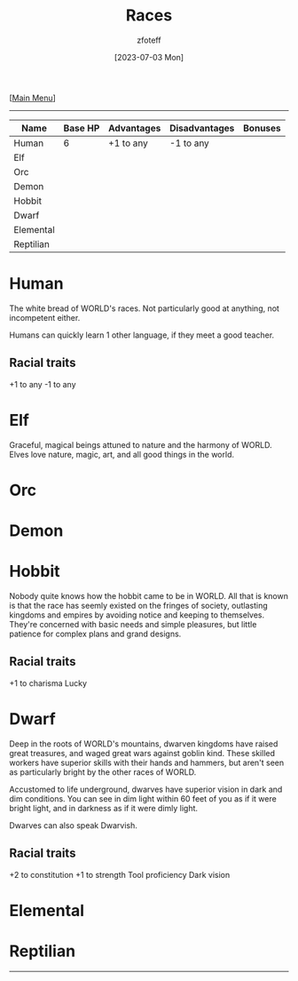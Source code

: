 :PROPERTIES:
:ID:       4ef8f616-b62a-42d3-987e-525e4187ae66
:END:
#+title:    Races
#+author:   zfoteff
#+date:     [2023-07-03 Mon]
#+summary:  Campaign race details
#+HTML_HEAD: <link rel="stylesheet" type="text/css" href="static/stylesheets/subclass-style.css" />

#+BEGIN_CENTER
[[[id:DND][Main Menu]]]
#+END_CENTER
-----
| Name      | Base HP | Advantages | Disadvantages | Bonuses |
|-----------+---------+------------+---------------+---------|
| Human     |       6 | +1 to any  | -1 to any     |         |
| Elf       |         |            |               |         |
| Orc       |         |            |               |         |
| Demon     |         |            |               |         |
| Hobbit    |         |            |               |         |
| Dwarf     |         |            |               |         |
| Elemental |         |            |               |         |
| Reptilian |         |            |               |         |
* Human
The white bread of WORLD's races. Not particularly good at anything, not incompetent either.

Humans can quickly learn 1 other language, if they meet a good teacher.
** Racial traits
+1 to any
-1 to any
* Elf
Graceful, magical beings attuned to nature and the harmony of WORLD. Elves love nature, magic, art, and all good things in the world.
* Orc
* Demon
* Hobbit
Nobody quite knows how the hobbit came to be in WORLD. All that is known is that the race has seemly existed on the fringes of society, outlasting kingdoms and empires by avoiding notice and keeping to themselves. They're concerned with basic needs and simple pleasures, but little patience for complex plans and grand designs.

** Racial traits
+1 to charisma
Lucky
* Dwarf
Deep in the roots of WORLD's mountains, dwarven kingdoms have raised great treasures, and waged great wars against goblin kind. These skilled workers have superior skills with their hands and hammers, but aren't seen as particularly bright by the other races of WORLD.

Accustomed to life underground, dwarves have superior vision in dark and dim conditions. You can see in dim light within 60 feet of you as if it were bright light, and in darkness as if it were dimly light.

Dwarves can also speak Dwarvish.
** Racial traits
+2 to constitution
+1 to strength
Tool proficiency
Dark vision
* Elemental
* Reptilian
-----
